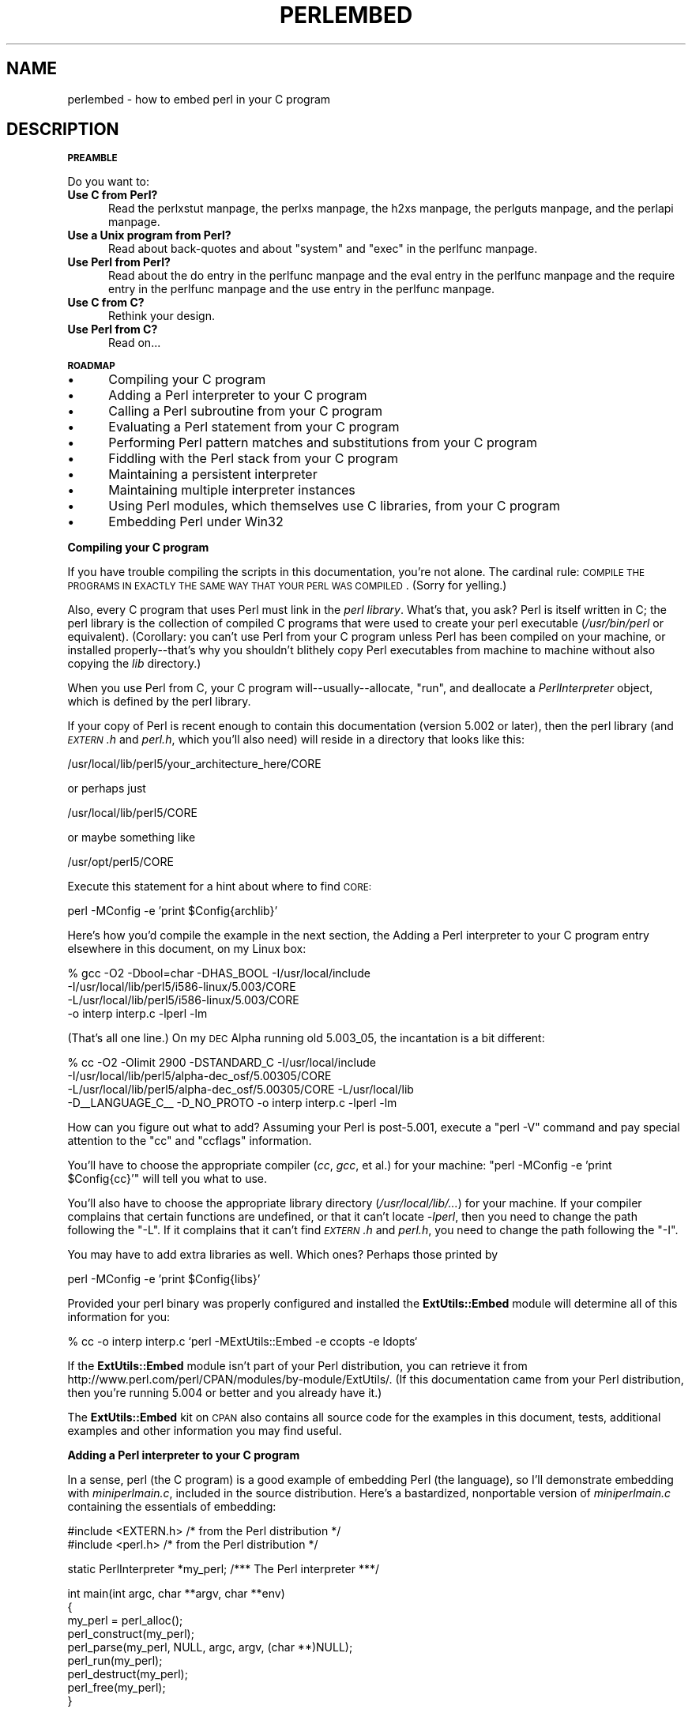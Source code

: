 .\" Automatically generated by Pod::Man version 1.15
.\" Fri Apr 20 12:59:34 2001
.\"
.\" Standard preamble:
.\" ======================================================================
.de Sh \" Subsection heading
.br
.if t .Sp
.ne 5
.PP
\fB\\$1\fR
.PP
..
.de Sp \" Vertical space (when we can't use .PP)
.if t .sp .5v
.if n .sp
..
.de Ip \" List item
.br
.ie \\n(.$>=3 .ne \\$3
.el .ne 3
.IP "\\$1" \\$2
..
.de Vb \" Begin verbatim text
.ft CW
.nf
.ne \\$1
..
.de Ve \" End verbatim text
.ft R

.fi
..
.\" Set up some character translations and predefined strings.  \*(-- will
.\" give an unbreakable dash, \*(PI will give pi, \*(L" will give a left
.\" double quote, and \*(R" will give a right double quote.  | will give a
.\" real vertical bar.  \*(C+ will give a nicer C++.  Capital omega is used
.\" to do unbreakable dashes and therefore won't be available.  \*(C` and
.\" \*(C' expand to `' in nroff, nothing in troff, for use with C<>
.tr \(*W-|\(bv\*(Tr
.ds C+ C\v'-.1v'\h'-1p'\s-2+\h'-1p'+\s0\v'.1v'\h'-1p'
.ie n \{\
.    ds -- \(*W-
.    ds PI pi
.    if (\n(.H=4u)&(1m=24u) .ds -- \(*W\h'-12u'\(*W\h'-12u'-\" diablo 10 pitch
.    if (\n(.H=4u)&(1m=20u) .ds -- \(*W\h'-12u'\(*W\h'-8u'-\"  diablo 12 pitch
.    ds L" ""
.    ds R" ""
.    ds C` ""
.    ds C' ""
'br\}
.el\{\
.    ds -- \|\(em\|
.    ds PI \(*p
.    ds L" ``
.    ds R" ''
'br\}
.\"
.\" If the F register is turned on, we'll generate index entries on stderr
.\" for titles (.TH), headers (.SH), subsections (.Sh), items (.Ip), and
.\" index entries marked with X<> in POD.  Of course, you'll have to process
.\" the output yourself in some meaningful fashion.
.if \nF \{\
.    de IX
.    tm Index:\\$1\t\\n%\t"\\$2"
..
.    nr % 0
.    rr F
.\}
.\"
.\" For nroff, turn off justification.  Always turn off hyphenation; it
.\" makes way too many mistakes in technical documents.
.hy 0
.if n .na
.\"
.\" Accent mark definitions (@(#)ms.acc 1.5 88/02/08 SMI; from UCB 4.2).
.\" Fear.  Run.  Save yourself.  No user-serviceable parts.
.bd B 3
.    \" fudge factors for nroff and troff
.if n \{\
.    ds #H 0
.    ds #V .8m
.    ds #F .3m
.    ds #[ \f1
.    ds #] \fP
.\}
.if t \{\
.    ds #H ((1u-(\\\\n(.fu%2u))*.13m)
.    ds #V .6m
.    ds #F 0
.    ds #[ \&
.    ds #] \&
.\}
.    \" simple accents for nroff and troff
.if n \{\
.    ds ' \&
.    ds ` \&
.    ds ^ \&
.    ds , \&
.    ds ~ ~
.    ds /
.\}
.if t \{\
.    ds ' \\k:\h'-(\\n(.wu*8/10-\*(#H)'\'\h"|\\n:u"
.    ds ` \\k:\h'-(\\n(.wu*8/10-\*(#H)'\`\h'|\\n:u'
.    ds ^ \\k:\h'-(\\n(.wu*10/11-\*(#H)'^\h'|\\n:u'
.    ds , \\k:\h'-(\\n(.wu*8/10)',\h'|\\n:u'
.    ds ~ \\k:\h'-(\\n(.wu-\*(#H-.1m)'~\h'|\\n:u'
.    ds / \\k:\h'-(\\n(.wu*8/10-\*(#H)'\z\(sl\h'|\\n:u'
.\}
.    \" troff and (daisy-wheel) nroff accents
.ds : \\k:\h'-(\\n(.wu*8/10-\*(#H+.1m+\*(#F)'\v'-\*(#V'\z.\h'.2m+\*(#F'.\h'|\\n:u'\v'\*(#V'
.ds 8 \h'\*(#H'\(*b\h'-\*(#H'
.ds o \\k:\h'-(\\n(.wu+\w'\(de'u-\*(#H)/2u'\v'-.3n'\*(#[\z\(de\v'.3n'\h'|\\n:u'\*(#]
.ds d- \h'\*(#H'\(pd\h'-\w'~'u'\v'-.25m'\f2\(hy\fP\v'.25m'\h'-\*(#H'
.ds D- D\\k:\h'-\w'D'u'\v'-.11m'\z\(hy\v'.11m'\h'|\\n:u'
.ds th \*(#[\v'.3m'\s+1I\s-1\v'-.3m'\h'-(\w'I'u*2/3)'\s-1o\s+1\*(#]
.ds Th \*(#[\s+2I\s-2\h'-\w'I'u*3/5'\v'-.3m'o\v'.3m'\*(#]
.ds ae a\h'-(\w'a'u*4/10)'e
.ds Ae A\h'-(\w'A'u*4/10)'E
.    \" corrections for vroff
.if v .ds ~ \\k:\h'-(\\n(.wu*9/10-\*(#H)'\s-2\u~\d\s+2\h'|\\n:u'
.if v .ds ^ \\k:\h'-(\\n(.wu*10/11-\*(#H)'\v'-.4m'^\v'.4m'\h'|\\n:u'
.    \" for low resolution devices (crt and lpr)
.if \n(.H>23 .if \n(.V>19 \
\{\
.    ds : e
.    ds 8 ss
.    ds o a
.    ds d- d\h'-1'\(ga
.    ds D- D\h'-1'\(hy
.    ds th \o'bp'
.    ds Th \o'LP'
.    ds ae ae
.    ds Ae AE
.\}
.rm #[ #] #H #V #F C
.\" ======================================================================
.\"
.IX Title "PERLEMBED 1"
.TH PERLEMBED 1 "perl v5.6.1" "2001-04-08" "Perl Programmers Reference Guide"
.UC
.SH "NAME"
perlembed \- how to embed perl in your C program
.SH "DESCRIPTION"
.IX Header "DESCRIPTION"
.Sh "\s-1PREAMBLE\s0"
.IX Subsection "PREAMBLE"
Do you want to:
.Ip "\fBUse C from Perl?\fR" 5
.IX Item "Use C from Perl?"
Read the perlxstut manpage, the perlxs manpage, the h2xs manpage, the perlguts manpage, and the perlapi manpage.
.Ip "\fBUse a Unix program from Perl?\fR" 5
.IX Item "Use a Unix program from Perl?"
Read about back-quotes and about \f(CW\*(C`system\*(C'\fR and \f(CW\*(C`exec\*(C'\fR in the perlfunc manpage.
.Ip "\fBUse Perl from Perl?\fR" 5
.IX Item "Use Perl from Perl?"
Read about the do entry in the perlfunc manpage and the eval entry in the perlfunc manpage and the require entry in the perlfunc manpage 
and the use entry in the perlfunc manpage.
.Ip "\fBUse C from C?\fR" 5
.IX Item "Use C from C?"
Rethink your design.
.Ip "\fBUse Perl from C?\fR" 5
.IX Item "Use Perl from C?"
Read on...
.Sh "\s-1ROADMAP\s0"
.IX Subsection "ROADMAP"
.Ip "\(bu" 5
Compiling your C program
.Ip "\(bu" 5
Adding a Perl interpreter to your C program
.Ip "\(bu" 5
Calling a Perl subroutine from your C program
.Ip "\(bu" 5
Evaluating a Perl statement from your C program
.Ip "\(bu" 5
Performing Perl pattern matches and substitutions from your C program
.Ip "\(bu" 5
Fiddling with the Perl stack from your C program
.Ip "\(bu" 5
Maintaining a persistent interpreter
.Ip "\(bu" 5
Maintaining multiple interpreter instances
.Ip "\(bu" 5
Using Perl modules, which themselves use C libraries, from your C program
.Ip "\(bu" 5
Embedding Perl under Win32
.Sh "Compiling your C program"
.IX Subsection "Compiling your C program"
If you have trouble compiling the scripts in this documentation,
you're not alone.  The cardinal rule: \s-1COMPILE\s0 \s-1THE\s0 \s-1PROGRAMS\s0 \s-1IN\s0 \s-1EXACTLY\s0
\&\s-1THE\s0 \s-1SAME\s0 \s-1WAY\s0 \s-1THAT\s0 \s-1YOUR\s0 \s-1PERL\s0 \s-1WAS\s0 \s-1COMPILED\s0.  (Sorry for yelling.)
.PP
Also, every C program that uses Perl must link in the \fIperl library\fR.
What's that, you ask?  Perl is itself written in C; the perl library
is the collection of compiled C programs that were used to create your
perl executable (\fI/usr/bin/perl\fR or equivalent).  (Corollary: you
can't use Perl from your C program unless Perl has been compiled on
your machine, or installed properly\*(--that's why you shouldn't blithely
copy Perl executables from machine to machine without also copying the
\&\fIlib\fR directory.)
.PP
When you use Perl from C, your C program will\*(--usually\*(--allocate,
\&\*(L"run\*(R", and deallocate a \fIPerlInterpreter\fR object, which is defined by
the perl library.
.PP
If your copy of Perl is recent enough to contain this documentation
(version 5.002 or later), then the perl library (and \fI\s-1EXTERN\s0.h\fR and
\&\fIperl.h\fR, which you'll also need) will reside in a directory
that looks like this:
.PP
.Vb 1
\&    /usr/local/lib/perl5/your_architecture_here/CORE
.Ve
or perhaps just
.PP
.Vb 1
\&    /usr/local/lib/perl5/CORE
.Ve
or maybe something like
.PP
.Vb 1
\&    /usr/opt/perl5/CORE
.Ve
Execute this statement for a hint about where to find \s-1CORE:\s0
.PP
.Vb 1
\&    perl -MConfig -e 'print $Config{archlib}'
.Ve
Here's how you'd compile the example in the next section,
the Adding a Perl interpreter to your C program entry elsewhere in this document, on my Linux box:
.PP
.Vb 4
\&    % gcc -O2 -Dbool=char -DHAS_BOOL -I/usr/local/include
\&    -I/usr/local/lib/perl5/i586-linux/5.003/CORE
\&    -L/usr/local/lib/perl5/i586-linux/5.003/CORE
\&    -o interp interp.c -lperl -lm
.Ve
(That's all one line.)  On my \s-1DEC\s0 Alpha running old 5.003_05, the 
incantation is a bit different:
.PP
.Vb 4
\&    % cc -O2 -Olimit 2900 -DSTANDARD_C -I/usr/local/include
\&    -I/usr/local/lib/perl5/alpha-dec_osf/5.00305/CORE
\&    -L/usr/local/lib/perl5/alpha-dec_osf/5.00305/CORE -L/usr/local/lib
\&    -D__LANGUAGE_C__ -D_NO_PROTO -o interp interp.c -lperl -lm
.Ve
How can you figure out what to add?  Assuming your Perl is post-5.001,
execute a \f(CW\*(C`perl \-V\*(C'\fR command and pay special attention to the \*(L"cc\*(R" and
\&\*(L"ccflags\*(R" information.
.PP
You'll have to choose the appropriate compiler (\fIcc\fR, \fIgcc\fR, et al.) for
your machine: \f(CW\*(C`perl \-MConfig \-e 'print $Config{cc}'\*(C'\fR will tell you what
to use.
.PP
You'll also have to choose the appropriate library directory
(\fI/usr/local/lib/...\fR) for your machine.  If your compiler complains
that certain functions are undefined, or that it can't locate
\&\fI\-lperl\fR, then you need to change the path following the \f(CW\*(C`\-L\*(C'\fR.  If it
complains that it can't find \fI\s-1EXTERN\s0.h\fR and \fIperl.h\fR, you need to
change the path following the \f(CW\*(C`\-I\*(C'\fR.
.PP
You may have to add extra libraries as well.  Which ones?
Perhaps those printed by
.PP
.Vb 1
\&   perl -MConfig -e 'print $Config{libs}'
.Ve
Provided your perl binary was properly configured and installed the
\&\fBExtUtils::Embed\fR module will determine all of this information for
you:
.PP
.Vb 1
\&   % cc -o interp interp.c `perl -MExtUtils::Embed -e ccopts -e ldopts`
.Ve
If the \fBExtUtils::Embed\fR module isn't part of your Perl distribution,
you can retrieve it from
http://www.perl.com/perl/CPAN/modules/by-module/ExtUtils/.  (If
this documentation came from your Perl distribution, then you're
running 5.004 or better and you already have it.)
.PP
The \fBExtUtils::Embed\fR kit on \s-1CPAN\s0 also contains all source code for
the examples in this document, tests, additional examples and other
information you may find useful.
.Sh "Adding a Perl interpreter to your C program"
.IX Subsection "Adding a Perl interpreter to your C program"
In a sense, perl (the C program) is a good example of embedding Perl
(the language), so I'll demonstrate embedding with \fIminiperlmain.c\fR,
included in the source distribution.  Here's a bastardized, nonportable
version of \fIminiperlmain.c\fR containing the essentials of embedding:
.PP
.Vb 2
\&    #include <EXTERN.h>               /* from the Perl distribution     */
\&    #include <perl.h>                 /* from the Perl distribution     */
.Ve
.Vb 1
\&    static PerlInterpreter *my_perl;  /***    The Perl interpreter    ***/
.Ve
.Vb 9
\&    int main(int argc, char **argv, char **env)
\&    {
\&        my_perl = perl_alloc();
\&        perl_construct(my_perl);
\&        perl_parse(my_perl, NULL, argc, argv, (char **)NULL);
\&        perl_run(my_perl);
\&        perl_destruct(my_perl);
\&        perl_free(my_perl);
\&    }
.Ve
Notice that we don't use the \f(CW\*(C`env\*(C'\fR pointer.  Normally handed to
\&\f(CW\*(C`perl_parse\*(C'\fR as its final argument, \f(CW\*(C`env\*(C'\fR here is replaced by
\&\f(CW\*(C`NULL\*(C'\fR, which means that the current environment will be used.
.PP
Now compile this program (I'll call it \fIinterp.c\fR) into an executable:
.PP
.Vb 1
\&    % cc -o interp interp.c `perl -MExtUtils::Embed -e ccopts -e ldopts`
.Ve
After a successful compilation, you'll be able to use \fIinterp\fR just
like perl itself:
.PP
.Vb 6
\&    % interp
\&    print "Pretty Good Perl \en";
\&    print "10890 - 9801 is ", 10890 - 9801;
\&    <CTRL-D>
\&    Pretty Good Perl
\&    10890 - 9801 is 1089
.Ve
or
.PP
.Vb 2
\&    % interp -e 'printf("%x", 3735928559)'
\&    deadbeef
.Ve
You can also read and execute Perl statements from a file while in the
midst of your C program, by placing the filename in \fIargv[1]\fR before
calling \fIperl_run\fR.
.Sh "Calling a Perl subroutine from your C program"
.IX Subsection "Calling a Perl subroutine from your C program"
To call individual Perl subroutines, you can use any of the \fBcall_*\fR
functions documented in the perlcall manpage.
In this example we'll use \f(CW\*(C`call_argv\*(C'\fR.
.PP
That's shown below, in a program I'll call \fIshowtime.c\fR.
.PP
.Vb 2
\&    #include <EXTERN.h>
\&    #include <perl.h>
.Ve
.Vb 1
\&    static PerlInterpreter *my_perl;
.Ve
.Vb 5
\&    int main(int argc, char **argv, char **env)
\&    {
\&        char *args[] = { NULL };
\&        my_perl = perl_alloc();
\&        perl_construct(my_perl);
.Ve
.Vb 1
\&        perl_parse(my_perl, NULL, argc, argv, NULL);
.Ve
.Vb 1
\&        /*** skipping perl_run() ***/
.Ve
.Vb 1
\&        call_argv("showtime", G_DISCARD | G_NOARGS, args);
.Ve
.Vb 3
\&        perl_destruct(my_perl);
\&        perl_free(my_perl);
\&    }
.Ve
where \fIshowtime\fR is a Perl subroutine that takes no arguments (that's the
\&\fIG_NOARGS\fR) and for which I'll ignore the return value (that's the
\&\fIG_DISCARD\fR).  Those flags, and others, are discussed in the perlcall manpage.
.PP
I'll define the \fIshowtime\fR subroutine in a file called \fIshowtime.pl\fR:
.PP
.Vb 1
\&    print "I shan't be printed.";
.Ve
.Vb 3
\&    sub showtime {
\&        print time;
\&    }
.Ve
Simple enough.  Now compile and run:
.PP
.Vb 1
\&    % cc -o showtime showtime.c `perl -MExtUtils::Embed -e ccopts -e ldopts`
.Ve
.Vb 2
\&    % showtime showtime.pl
\&    818284590
.Ve
yielding the number of seconds that elapsed between January 1, 1970
(the beginning of the Unix epoch), and the moment I began writing this
sentence.
.PP
In this particular case we don't have to call \fIperl_run\fR, but in
general it's considered good practice to ensure proper initialization
of library code, including execution of all object \f(CW\*(C`DESTROY\*(C'\fR methods
and package \f(CW\*(C`END {}\*(C'\fR blocks.
.PP
If you want to pass arguments to the Perl subroutine, you can add
strings to the \f(CW\*(C`NULL\*(C'\fR\-terminated \f(CW\*(C`args\*(C'\fR list passed to
\&\fIcall_argv\fR.  For other data types, or to examine return values,
you'll need to manipulate the Perl stack.  That's demonstrated in
the Fiddling with the Perl stack from your C program entry elsewhere in this document.
.Sh "Evaluating a Perl statement from your C program"
.IX Subsection "Evaluating a Perl statement from your C program"
Perl provides two \s-1API\s0 functions to evaluate pieces of Perl code.
These are the eval_sv entry in the perlapi manpage and the eval_pv entry in the perlapi manpage.
.PP
Arguably, these are the only routines you'll ever need to execute
snippets of Perl code from within your C program.  Your code can be as
long as you wish; it can contain multiple statements; it can employ
the use entry in the perlfunc manpage, the require entry in the perlfunc manpage, and the do entry in the perlfunc manpage to
include external Perl files.
.PP
\&\fIeval_pv\fR lets us evaluate individual Perl strings, and then
extract variables for coercion into C types.  The following program,
\&\fIstring.c\fR, executes three Perl strings, extracting an \f(CW\*(C`int\*(C'\fR from
the first, a \f(CW\*(C`float\*(C'\fR from the second, and a \f(CW\*(C`char *\*(C'\fR from the third.
.PP
.Vb 2
\&   #include <EXTERN.h>
\&   #include <perl.h>
.Ve
.Vb 1
\&   static PerlInterpreter *my_perl;
.Ve
.Vb 4
\&   main (int argc, char **argv, char **env)
\&   {
\&       STRLEN n_a;
\&       char *embedding[] = { "", "-e", "0" };
.Ve
.Vb 2
\&       my_perl = perl_alloc();
\&       perl_construct( my_perl );
.Ve
.Vb 2
\&       perl_parse(my_perl, NULL, 3, embedding, NULL);
\&       perl_run(my_perl);
.Ve
.Vb 3
\&       /** Treat $a as an integer **/
\&       eval_pv("$a = 3; $a **= 2", TRUE);
\&       printf("a = %d\en", SvIV(get_sv("a", FALSE)));
.Ve
.Vb 3
\&       /** Treat $a as a float **/
\&       eval_pv("$a = 3.14; $a **= 2", TRUE);
\&       printf("a = %f\en", SvNV(get_sv("a", FALSE)));
.Ve
.Vb 3
\&       /** Treat $a as a string **/
\&       eval_pv("$a = 'rekcaH lreP rehtonA tsuJ'; $a = reverse($a);", TRUE);
\&       printf("a = %s\en", SvPV(get_sv("a", FALSE), n_a));
.Ve
.Vb 3
\&       perl_destruct(my_perl);
\&       perl_free(my_perl);
\&   }
.Ve
All of those strange functions with \fIsv\fR in their names help convert Perl scalars to C types.  They're described in the perlguts manpage and the perlapi manpage.
.PP
If you compile and run \fIstring.c\fR, you'll see the results of using
\&\fI\fISvIV()\fI\fR to create an \f(CW\*(C`int\*(C'\fR, \fI\fISvNV()\fI\fR to create a \f(CW\*(C`float\*(C'\fR, and
\&\fI\fISvPV()\fI\fR to create a string:
.PP
.Vb 3
\&   a = 9
\&   a = 9.859600
\&   a = Just Another Perl Hacker
.Ve
In the example above, we've created a global variable to temporarily
store the computed value of our eval'd expression.  It is also
possible and in most cases a better strategy to fetch the return value
from \fI\fIeval_pv()\fI\fR instead.  Example:
.PP
.Vb 5
\&   ...
\&   STRLEN n_a;
\&   SV *val = eval_pv("reverse 'rekcaH lreP rehtonA tsuJ'", TRUE);
\&   printf("%s\en", SvPV(val,n_a));
\&   ...
.Ve
This way, we avoid namespace pollution by not creating global
variables and we've simplified our code as well.
.Sh "Performing Perl pattern matches and substitutions from your C program"
.IX Subsection "Performing Perl pattern matches and substitutions from your C program"
The \fI\fIeval_sv()\fI\fR function lets us evaluate strings of Perl code, so we can
define some functions that use it to \*(L"specialize\*(R" in matches and
substitutions: \fI\fImatch()\fI\fR, \fI\fIsubstitute()\fI\fR, and \fI\fImatches()\fI\fR.
.PP
.Vb 1
\&   I32 match(SV *string, char *pattern);
.Ve
Given a string and a pattern (e.g., \f(CW\*(C`m/clasp/\*(C'\fR or \f(CW\*(C`/\eb\ew*\eb/\*(C'\fR, which
in your C program might appear as \*(L"/\e\eb\e\ew*\e\eb/\*(R"), \fImatch()\fR
returns 1 if the string matches the pattern and 0 otherwise.
.PP
.Vb 1
\&   int substitute(SV **string, char *pattern);
.Ve
Given a pointer to an \f(CW\*(C`SV\*(C'\fR and an \f(CW\*(C`=~\*(C'\fR operation (e.g.,
\&\f(CW\*(C`s/bob/robert/g\*(C'\fR or \f(CW\*(C`tr[A\-Z][a\-z]\*(C'\fR), \fIsubstitute()\fR modifies the string
within the \f(CW\*(C`AV\*(C'\fR at according to the operation, returning the number of substitutions
made.
.PP
.Vb 1
\&   int matches(SV *string, char *pattern, AV **matches);
.Ve
Given an \f(CW\*(C`SV\*(C'\fR, a pattern, and a pointer to an empty \f(CW\*(C`AV\*(C'\fR,
\&\fImatches()\fR evaluates \f(CW\*(C`$string =~ $pattern\*(C'\fR in a list context, and
fills in \fImatches\fR with the array elements, returning the number of matches found.
.PP
Here's a sample program, \fImatch.c\fR, that uses all three (long lines have
been wrapped here):
.PP
.Vb 2
\& #include <EXTERN.h>
\& #include <perl.h>
.Ve
.Vb 9
\& /** my_eval_sv(code, error_check)
\& ** kinda like eval_sv(), 
\& ** but we pop the return value off the stack 
\& **/
\& SV* my_eval_sv(SV *sv, I32 croak_on_error)
\& {
\&     dSP;
\&     SV* retval;
\&     STRLEN n_a;
.Ve
.Vb 2
\&     PUSHMARK(SP);
\&     eval_sv(sv, G_SCALAR);
.Ve
.Vb 3
\&     SPAGAIN;
\&     retval = POPs;
\&     PUTBACK;
.Ve
.Vb 2
\&     if (croak_on_error && SvTRUE(ERRSV))
\&        croak(SvPVx(ERRSV, n_a));
.Ve
.Vb 2
\&     return retval;
\& }
.Ve
.Vb 6
\& /** match(string, pattern)
\& **
\& ** Used for matches in a scalar context.
\& **
\& ** Returns 1 if the match was successful; 0 otherwise.
\& **/
.Ve
.Vb 4
\& I32 match(SV *string, char *pattern)
\& {
\&     SV *command = NEWSV(1099, 0), *retval;
\&     STRLEN n_a;
.Ve
.Vb 2
\&     sv_setpvf(command, "my $string = '%s'; $string =~ %s",
\&              SvPV(string,n_a), pattern);
.Ve
.Vb 2
\&     retval = my_eval_sv(command, TRUE);
\&     SvREFCNT_dec(command);
.Ve
.Vb 2
\&     return SvIV(retval);
\& }
.Ve
.Vb 7
\& /** substitute(string, pattern)
\& **
\& ** Used for =~ operations that modify their left-hand side (s/// and tr///)
\& **
\& ** Returns the number of successful matches, and
\& ** modifies the input string if there were any.
\& **/
.Ve
.Vb 4
\& I32 substitute(SV **string, char *pattern)
\& {
\&     SV *command = NEWSV(1099, 0), *retval;
\&     STRLEN n_a;
.Ve
.Vb 2
\&     sv_setpvf(command, "$string = '%s'; ($string =~ %s)",
\&              SvPV(*string,n_a), pattern);
.Ve
.Vb 2
\&     retval = my_eval_sv(command, TRUE);
\&     SvREFCNT_dec(command);
.Ve
.Vb 3
\&     *string = get_sv("string", FALSE);
\&     return SvIV(retval);
\& }
.Ve
.Vb 7
\& /** matches(string, pattern, matches)
\& **
\& ** Used for matches in a list context.
\& **
\& ** Returns the number of matches,
\& ** and fills in **matches with the matching substrings
\& **/
.Ve
.Vb 5
\& I32 matches(SV *string, char *pattern, AV **match_list)
\& {
\&     SV *command = NEWSV(1099, 0);
\&     I32 num_matches;
\&     STRLEN n_a;
.Ve
.Vb 2
\&     sv_setpvf(command, "my $string = '%s'; @array = ($string =~ %s)",
\&              SvPV(string,n_a), pattern);
.Ve
.Vb 2
\&     my_eval_sv(command, TRUE);
\&     SvREFCNT_dec(command);
.Ve
.Vb 2
\&     *match_list = get_av("array", FALSE);
\&     num_matches = av_len(*match_list) + 1; /** assume $[ is 0 **/
.Ve
.Vb 2
\&     return num_matches;
\& }
.Ve
.Vb 8
\& main (int argc, char **argv, char **env)
\& {
\&     PerlInterpreter *my_perl = perl_alloc();
\&     char *embedding[] = { "", "-e", "0" };
\&     AV *match_list;
\&     I32 num_matches, i;
\&     SV *text = NEWSV(1099,0);
\&     STRLEN n_a;
.Ve
.Vb 2
\&     perl_construct(my_perl);
\&     perl_parse(my_perl, NULL, 3, embedding, NULL);
.Ve
.Vb 1
\&     sv_setpv(text, "When he is at a convenience store and the bill comes to some amount like 76 cents, Maynard is aware that there is something he *should* do, something that will enable him to get back a quarter, but he has no idea *what*.  He fumbles through his red squeezey changepurse and gives the boy three extra pennies with his dollar, hoping that he might luck into the correct amount.  The boy gives him back two of his own pennies and then the big shiny quarter that is his prize. -RICHH");
.Ve
.Vb 4
\&     if (match(text, "m/quarter/")) /** Does text contain 'quarter'? **/
\&        printf("match: Text contains the word 'quarter'.\en\en");
\&     else
\&        printf("match: Text doesn't contain the word 'quarter'.\en\en");
.Ve
.Vb 4
\&     if (match(text, "m/eighth/")) /** Does text contain 'eighth'? **/
\&        printf("match: Text contains the word 'eighth'.\en\en");
\&     else
\&        printf("match: Text doesn't contain the word 'eighth'.\en\en");
.Ve
.Vb 3
\&     /** Match all occurrences of /wi../ **/
\&     num_matches = matches(text, "m/(wi..)/g", &match_list);
\&     printf("matches: m/(wi..)/g found %d matches...\en", num_matches);
.Ve
.Vb 3
\&     for (i = 0; i < num_matches; i++)
\&        printf("match: %s\en", SvPV(*av_fetch(match_list, i, FALSE),n_a));
\&     printf("\en");
.Ve
.Vb 7
\&     /** Remove all vowels from text **/
\&     num_matches = substitute(&text, "s/[aeiou]//gi");
\&     if (num_matches) {
\&        printf("substitute: s/[aeiou]//gi...%d substitutions made.\en",
\&               num_matches);
\&        printf("Now text is: %s\en\en", SvPV(text,n_a));
\&     }
.Ve
.Vb 4
\&     /** Attempt a substitution **/
\&     if (!substitute(&text, "s/Perl/C/")) {
\&        printf("substitute: s/Perl/C...No substitution made.\en\en");
\&     }
.Ve
.Vb 5
\&     SvREFCNT_dec(text);
\&     PL_perl_destruct_level = 1;
\&     perl_destruct(my_perl);
\&     perl_free(my_perl);
\& }
.Ve
which produces the output (again, long lines have been wrapped here)
.PP
.Vb 1
\&   match: Text contains the word 'quarter'.
.Ve
.Vb 1
\&   match: Text doesn't contain the word 'eighth'.
.Ve
.Vb 3
\&   matches: m/(wi..)/g found 2 matches...
\&   match: will
\&   match: with
.Ve
.Vb 6
\&   substitute: s/[aeiou]//gi...139 substitutions made.
\&   Now text is: Whn h s t  cnvnnc str nd th bll cms t sm mnt lk 76 cnts,
\&   Mynrd s wr tht thr s smthng h *shld* d, smthng tht wll nbl hm t gt bck
\&   qrtr, bt h hs n d *wht*.  H fmbls thrgh hs rd sqzy chngprs nd gvs th by
\&   thr xtr pnns wth hs dllr, hpng tht h mght lck nt th crrct mnt.  Th by gvs
\&   hm bck tw f hs wn pnns nd thn th bg shny qrtr tht s hs prz. -RCHH
.Ve
.Vb 1
\&   substitute: s/Perl/C...No substitution made.
.Ve
.Sh "Fiddling with the Perl stack from your C program"
.IX Subsection "Fiddling with the Perl stack from your C program"
When trying to explain stacks, most computer science textbooks mumble
something about spring-loaded columns of cafeteria plates: the last
thing you pushed on the stack is the first thing you pop off.  That'll
do for our purposes: your C program will push some arguments onto \*(L"the Perl
stack\*(R", shut its eyes while some magic happens, and then pop the
results\*(--the return value of your Perl subroutine\*(--off the stack.
.PP
First you'll need to know how to convert between C types and Perl
types, with \fInewSViv()\fR and \fIsv_setnv()\fR and \fInewAV()\fR and all their
friends.  They're described in the perlguts manpage and the perlapi manpage.
.PP
Then you'll need to know how to manipulate the Perl stack.  That's
described in the perlcall manpage.
.PP
Once you've understood those, embedding Perl in C is easy.
.PP
Because C has no builtin function for integer exponentiation, let's
make Perl's ** operator available to it (this is less useful than it
sounds, because Perl implements ** with C's \fI\fIpow()\fI\fR function).  First
I'll create a stub exponentiation function in \fIpower.pl\fR:
.PP
.Vb 4
\&    sub expo {
\&        my ($a, $b) = @_;
\&        return $a ** $b;
\&    }
.Ve
Now I'll create a C program, \fIpower.c\fR, with a function
\&\fI\fIPerlPower()\fI\fR that contains all the perlguts necessary to push the
two arguments into \fI\fIexpo()\fI\fR and to pop the return value out.  Take a
deep breath...
.PP
.Vb 2
\&    #include <EXTERN.h>
\&    #include <perl.h>
.Ve
.Vb 1
\&    static PerlInterpreter *my_perl;
.Ve
.Vb 18
\&    static void
\&    PerlPower(int a, int b)
\&    {
\&      dSP;                            /* initialize stack pointer      */
\&      ENTER;                          /* everything created after here */
\&      SAVETMPS;                       /* ...is a temporary variable.   */
\&      PUSHMARK(SP);                   /* remember the stack pointer    */
\&      XPUSHs(sv_2mortal(newSViv(a))); /* push the base onto the stack  */
\&      XPUSHs(sv_2mortal(newSViv(b))); /* push the exponent onto stack  */
\&      PUTBACK;                      /* make local stack pointer global */
\&      call_pv("expo", G_SCALAR);      /* call the function             */
\&      SPAGAIN;                        /* refresh stack pointer         */
\&                                    /* pop the return value from stack */
\&      printf ("%d to the %dth power is %d.\en", a, b, POPi);
\&      PUTBACK;
\&      FREETMPS;                       /* free that return value        */
\&      LEAVE;                       /* ...and the XPUSHed "mortal" args.*/
\&    }
.Ve
.Vb 3
\&    int main (int argc, char **argv, char **env)
\&    {
\&      char *my_argv[] = { "", "power.pl" };
.Ve
.Vb 2
\&      my_perl = perl_alloc();
\&      perl_construct( my_perl );
.Ve
.Vb 2
\&      perl_parse(my_perl, NULL, 2, my_argv, (char **)NULL);
\&      perl_run(my_perl);
.Ve
.Vb 1
\&      PerlPower(3, 4);                      /*** Compute 3 ** 4 ***/
.Ve
.Vb 3
\&      perl_destruct(my_perl);
\&      perl_free(my_perl);
\&    }
.Ve
Compile and run:
.PP
.Vb 1
\&    % cc -o power power.c `perl -MExtUtils::Embed -e ccopts -e ldopts`
.Ve
.Vb 2
\&    % power
\&    3 to the 4th power is 81.
.Ve
.Sh "Maintaining a persistent interpreter"
.IX Subsection "Maintaining a persistent interpreter"
When developing interactive and/or potentially long-running
applications, it's a good idea to maintain a persistent interpreter
rather than allocating and constructing a new interpreter multiple
times.  The major reason is speed: since Perl will only be loaded into
memory once.
.PP
However, you have to be more cautious with namespace and variable
scoping when using a persistent interpreter.  In previous examples
we've been using global variables in the default package \f(CW\*(C`main\*(C'\fR.  We
knew exactly what code would be run, and assumed we could avoid
variable collisions and outrageous symbol table growth.
.PP
Let's say your application is a server that will occasionally run Perl
code from some arbitrary file.  Your server has no way of knowing what
code it's going to run.  Very dangerous.
.PP
If the file is pulled in by \f(CW\*(C`perl_parse()\*(C'\fR, compiled into a newly
constructed interpreter, and subsequently cleaned out with
\&\f(CW\*(C`perl_destruct()\*(C'\fR afterwards, you're shielded from most namespace
troubles.
.PP
One way to avoid namespace collisions in this scenario is to translate
the filename into a guaranteed-unique package name, and then compile
the code into that package using the eval entry in the perlfunc manpage.  In the example
below, each file will only be compiled once.  Or, the application
might choose to clean out the symbol table associated with the file
after it's no longer needed.  Using the call_argv entry in the perlapi manpage, We'll
call the subroutine \f(CW\*(C`Embed::Persistent::eval_file\*(C'\fR which lives in the
file \f(CW\*(C`persistent.pl\*(C'\fR and pass the filename and boolean cleanup/cache
flag as arguments.
.PP
Note that the process will continue to grow for each file that it
uses.  In addition, there might be \f(CW\*(C`AUTOLOAD\*(C'\fRed subroutines and other
conditions that cause Perl's symbol table to grow.  You might want to
add some logic that keeps track of the process size, or restarts
itself after a certain number of requests, to ensure that memory
consumption is minimized.  You'll also want to scope your variables
with the my entry in the perlfunc manpage whenever possible.
.PP
.Vb 2
\& package Embed::Persistent;
\& #persistent.pl
.Ve
.Vb 3
\& use strict;
\& our %Cache;
\& use Symbol qw(delete_package);
.Ve
.Vb 5
\& sub valid_package_name {
\&     my($string) = @_;
\&     $string =~ s/([^A-Za-z0-9\e/])/sprintf("_%2x",unpack("C",$1))/eg;
\&     # second pass only for words starting with a digit
\&     $string =~ s|/(\ed)|sprintf("/_%2x",unpack("C",$1))|eg;
.Ve
.Vb 4
\&     # Dress it up as a real package name
\&     $string =~ s|/|::|g;
\&     return "Embed" . $string;
\& }
.Ve
.Vb 18
\& sub eval_file {
\&     my($filename, $delete) = @_;
\&     my $package = valid_package_name($filename);
\&     my $mtime = -M $filename;
\&     if(defined $Cache{$package}{mtime}
\&        &&
\&        $Cache{$package}{mtime} <= $mtime)
\&     {
\&        # we have compiled this subroutine already,
\&        # it has not been updated on disk, nothing left to do
\&        print STDERR "already compiled $package->handler\en";
\&     }
\&     else {
\&        local *FH;
\&        open FH, $filename or die "open '$filename' $!";
\&        local($/) = undef;
\&        my $sub = <FH>;
\&        close FH;
.Ve
.Vb 8
\&        #wrap the code into a subroutine inside our unique package
\&        my $eval = qq{package $package; sub handler { $sub; }};
\&        {
\&            # hide our variables within this block
\&            my($filename,$mtime,$package,$sub);
\&            eval $eval;
\&        }
\&        die $@ if $@;
.Ve
.Vb 3
\&        #cache it unless we're cleaning out each time
\&        $Cache{$package}{mtime} = $mtime unless $delete;
\&     }
.Ve
.Vb 2
\&     eval {$package->handler;};
\&     die $@ if $@;
.Ve
.Vb 1
\&     delete_package($package) if $delete;
.Ve
.Vb 3
\&     #take a look if you want
\&     #print Devel::Symdump->rnew($package)->as_string, $/;
\& }
.Ve
.Vb 1
\& 1;
.Ve
.Vb 1
\& __END__
.Ve
.Vb 3
\& /* persistent.c */
\& #include <EXTERN.h>
\& #include <perl.h>
.Ve
.Vb 4
\& /* 1 = clean out filename's symbol table after each request, 0 = don't */
\& #ifndef DO_CLEAN
\& #define DO_CLEAN 0
\& #endif
.Ve
.Vb 1
\& static PerlInterpreter *perl = NULL;
.Ve
.Vb 8
\& int
\& main(int argc, char **argv, char **env)
\& {
\&     char *embedding[] = { "", "persistent.pl" };
\&     char *args[] = { "", DO_CLEAN, NULL };
\&     char filename [1024];
\&     int exitstatus = 0;
\&     STRLEN n_a;
.Ve
.Vb 5
\&     if((perl = perl_alloc()) == NULL) {
\&        fprintf(stderr, "no memory!");
\&        exit(1);
\&     }
\&     perl_construct(perl);
.Ve
.Vb 1
\&     exitstatus = perl_parse(perl, NULL, 2, embedding, NULL);
.Ve
.Vb 2
\&     if(!exitstatus) {
\&        exitstatus = perl_run(perl);
.Ve
.Vb 1
\&        while(printf("Enter file name: ") && gets(filename)) {
.Ve
.Vb 4
\&            /* call the subroutine, passing it the filename as an argument */
\&            args[0] = filename;
\&            call_argv("Embed::Persistent::eval_file",
\&                           G_DISCARD | G_EVAL, args);
.Ve
.Vb 5
\&            /* check $@ */
\&            if(SvTRUE(ERRSV))
\&                fprintf(stderr, "eval error: %s\en", SvPV(ERRSV,n_a));
\&        }
\&     }
.Ve
.Vb 5
\&     PL_perl_destruct_level = 0;
\&     perl_destruct(perl);
\&     perl_free(perl);
\&     exit(exitstatus);
\& }
.Ve
Now compile:
.PP
.Vb 1
\& % cc -o persistent persistent.c `perl -MExtUtils::Embed -e ccopts -e ldopts`
.Ve
Here's a example script file:
.PP
.Vb 3
\& #test.pl
\& my $string = "hello";
\& foo($string);
.Ve
.Vb 3
\& sub foo {
\&     print "foo says: @_\en";
\& }
.Ve
Now run:
.PP
.Vb 7
\& % persistent
\& Enter file name: test.pl
\& foo says: hello
\& Enter file name: test.pl
\& already compiled Embed::test_2epl->handler
\& foo says: hello
\& Enter file name: ^C
.Ve
.Sh "Maintaining multiple interpreter instances"
.IX Subsection "Maintaining multiple interpreter instances"
Some rare applications will need to create more than one interpreter
during a session.  Such an application might sporadically decide to
release any resources associated with the interpreter.
.PP
The program must take care to ensure that this takes place \fIbefore\fR
the next interpreter is constructed.  By default, when perl is not
built with any special options, the global variable
\&\f(CW\*(C`PL_perl_destruct_level\*(C'\fR is set to \f(CW\*(C`0\*(C'\fR, since extra cleaning isn't
usually needed when a program only ever creates a single interpreter
in its entire lifetime.
.PP
Setting \f(CW\*(C`PL_perl_destruct_level\*(C'\fR to \f(CW\*(C`1\*(C'\fR makes everything squeaky clean:
.PP
.Vb 1
\& PL_perl_destruct_level = 1;
.Ve
.Vb 11
\& while(1) {
\&     ...
\&     /* reset global variables here with PL_perl_destruct_level = 1 */
\&     perl_construct(my_perl);
\&     ...
\&     /* clean and reset _everything_ during perl_destruct */
\&     perl_destruct(my_perl);
\&     perl_free(my_perl);
\&     ...
\&     /* let's go do it again! */
\& }
.Ve
When \fI\fIperl_destruct()\fI\fR is called, the interpreter's syntax parse tree
and symbol tables are cleaned up, and global variables are reset.
.PP
Now suppose we have more than one interpreter instance running at the
same time.  This is feasible, but only if you used the Configure option
\&\f(CW\*(C`\-Dusemultiplicity\*(C'\fR or the options \f(CW\*(C`\-Dusethreads \-Duseithreads\*(C'\fR when
building Perl.  By default, enabling one of these Configure options
sets the per-interpreter global variable \f(CW\*(C`PL_perl_destruct_level\*(C'\fR to
\&\f(CW\*(C`1\*(C'\fR, so that thorough cleaning is automatic.
.PP
Using \f(CW\*(C`\-Dusethreads \-Duseithreads\*(C'\fR rather than \f(CW\*(C`\-Dusemultiplicity\*(C'\fR
is more appropriate if you intend to run multiple interpreters
concurrently in different threads, because it enables support for
linking in the thread libraries of your system with the interpreter.
.PP
Let's give it a try:
.PP
.Vb 2
\& #include <EXTERN.h>
\& #include <perl.h>
.Ve
.Vb 2
\& /* we're going to embed two interpreters */
\& /* we're going to embed two interpreters */
.Ve
.Vb 1
\& #define SAY_HELLO "-e", "print qq(Hi, I'm $^X\en)"
.Ve
.Vb 7
\& int main(int argc, char **argv, char **env)
\& {
\&     PerlInterpreter
\&         *one_perl = perl_alloc(),
\&         *two_perl = perl_alloc();
\&     char *one_args[] = { "one_perl", SAY_HELLO };
\&     char *two_args[] = { "two_perl", SAY_HELLO };
.Ve
.Vb 4
\&     PERL_SET_CONTEXT(one_perl);
\&     perl_construct(one_perl);
\&     PERL_SET_CONTEXT(two_perl);
\&     perl_construct(two_perl);
.Ve
.Vb 4
\&     PERL_SET_CONTEXT(one_perl);
\&     perl_parse(one_perl, NULL, 3, one_args, (char **)NULL);
\&     PERL_SET_CONTEXT(two_perl);
\&     perl_parse(two_perl, NULL, 3, two_args, (char **)NULL);
.Ve
.Vb 4
\&     PERL_SET_CONTEXT(one_perl);
\&     perl_run(one_perl);
\&     PERL_SET_CONTEXT(two_perl);
\&     perl_run(two_perl);
.Ve
.Vb 4
\&     PERL_SET_CONTEXT(one_perl);
\&     perl_destruct(one_perl);
\&     PERL_SET_CONTEXT(two_perl);
\&     perl_destruct(two_perl);
.Ve
.Vb 5
\&     PERL_SET_CONTEXT(one_perl);
\&     perl_free(one_perl);
\&     PERL_SET_CONTEXT(two_perl);
\&     perl_free(two_perl);
\& }
.Ve
Note the calls to \fIPERL_SET_CONTEXT()\fR.  These are necessary to initialize
the global state that tracks which interpreter is the \*(L"current\*(R" one on
the particular process or thread that may be running it.  It should
always be used if you have more than one interpreter and are making
perl \s-1API\s0 calls on both interpreters in an interleaved fashion.
.PP
PERL_SET_CONTEXT(interp) should also be called whenever \f(CW\*(C`interp\*(C'\fR is
used by a thread that did not create it (using either \fIperl_alloc()\fR, or
the more esoteric \fIperl_clone()\fR).
.PP
Compile as usual:
.PP
.Vb 1
\& % cc -o multiplicity multiplicity.c `perl -MExtUtils::Embed -e ccopts -e ldopts`
.Ve
Run it, Run it:
.PP
.Vb 3
\& % multiplicity
\& Hi, I'm one_perl
\& Hi, I'm two_perl
.Ve
.Sh "Using Perl modules, which themselves use C libraries, from your C program"
.IX Subsection "Using Perl modules, which themselves use C libraries, from your C program"
If you've played with the examples above and tried to embed a script
that \fI\fIuse()\fI\fRs a Perl module (such as \fISocket\fR) which itself uses a C or \*(C+ library,
this probably happened:
.PP
.Vb 3
\& Can't load module Socket, dynamic loading not available in this perl.
\&  (You may need to build a new perl executable which either supports
\&  dynamic loading or has the Socket module statically linked into it.)
.Ve
What's wrong?
.PP
Your interpreter doesn't know how to communicate with these extensions
on its own.  A little glue will help.  Up until now you've been
calling \fI\fIperl_parse()\fI\fR, handing it \s-1NULL\s0 for the second argument:
.PP
.Vb 1
\& perl_parse(my_perl, NULL, argc, my_argv, NULL);
.Ve
That's where the glue code can be inserted to create the initial contact between
Perl and linked C/\*(C+ routines.  Let's take a look some pieces of \fIperlmain.c\fR
to see how Perl does this:
.PP
.Vb 1
\& static void xs_init (pTHX);
.Ve
.Vb 2
\& EXTERN_C void boot_DynaLoader (pTHX_ CV* cv);
\& EXTERN_C void boot_Socket (pTHX_ CV* cv);
.Ve
.Vb 8
\& EXTERN_C void
\& xs_init(pTHX)
\& {
\&        char *file = __FILE__;
\&        /* DynaLoader is a special case */
\&        newXS("DynaLoader::boot_DynaLoader", boot_DynaLoader, file);
\&        newXS("Socket::bootstrap", boot_Socket, file);
\& }
.Ve
Simply put: for each extension linked with your Perl executable
(determined during its initial configuration on your
computer or when adding a new extension),
a Perl subroutine is created to incorporate the extension's
routines.  Normally, that subroutine is named
\&\fI\fIModule::bootstrap()\fI\fR and is invoked when you say \fIuse Module\fR.  In
turn, this hooks into an \s-1XSUB\s0, \fIboot_Module\fR, which creates a Perl
counterpart for each of the extension's XSUBs.  Don't worry about this
part; leave that to the \fIxsubpp\fR and extension authors.  If your
extension is dynamically loaded, DynaLoader creates \fI\fIModule::bootstrap()\fI\fR
for you on the fly.  In fact, if you have a working DynaLoader then there
is rarely any need to link in any other extensions statically.
.PP
Once you have this code, slap it into the second argument of \fI\fIperl_parse()\fI\fR:
.PP
.Vb 1
\& perl_parse(my_perl, xs_init, argc, my_argv, NULL);
.Ve
Then compile:
.PP
.Vb 1
\& % cc -o interp interp.c `perl -MExtUtils::Embed -e ccopts -e ldopts`
.Ve
.Vb 3
\& % interp
\&   use Socket;
\&   use SomeDynamicallyLoadedModule;
.Ve
.Vb 1
\&   print "Now I can use extensions!\en"'
.Ve
\&\fBExtUtils::Embed\fR can also automate writing the \fIxs_init\fR glue code.
.PP
.Vb 4
\& % perl -MExtUtils::Embed -e xsinit -- -o perlxsi.c
\& % cc -c perlxsi.c `perl -MExtUtils::Embed -e ccopts`
\& % cc -c interp.c  `perl -MExtUtils::Embed -e ccopts`
\& % cc -o interp perlxsi.o interp.o `perl -MExtUtils::Embed -e ldopts`
.Ve
Consult the perlxs manpage, the perlguts manpage, and the perlapi manpage for more details.
.SH "Embedding Perl under Win32"
.IX Header "Embedding Perl under Win32"
In general, all of the source code shown here should work unmodified under
Windows.
.PP
However, there are some caveats about the command-line examples shown.
For starters, backticks won't work under the Win32 native command shell.
The ExtUtils::Embed kit on \s-1CPAN\s0 ships with a script called
\&\fBgenmake\fR, which generates a simple makefile to build a program from
a single C source file.  It can be used like this:
.PP
.Vb 3
\& C:\eExtUtils-Embed\eeg> perl genmake interp.c
\& C:\eExtUtils-Embed\eeg> nmake
\& C:\eExtUtils-Embed\eeg> interp -e "print qq{I'm embedded in Win32!\en}"
.Ve
You may wish to use a more robust environment such as the Microsoft
Developer Studio.  In this case, run this to generate perlxsi.c:
.PP
.Vb 1
\& perl -MExtUtils::Embed -e xsinit
.Ve
Create a new project and Insert \-> Files into Project: perlxsi.c,
perl.lib, and your own source files, e.g. interp.c.  Typically you'll
find perl.lib in \fBC:\eperl\elib\eCORE\fR, if not, you should see the
\&\fB\s-1CORE\s0\fR directory relative to \f(CW\*(C`perl \-V:archlib\*(C'\fR.  The studio will
also need this path so it knows where to find Perl include files.
This path can be added via the Tools \-> Options \-> Directories menu.
Finally, select Build \-> Build interp.exe and you're ready to go.
.SH "MORAL"
.IX Header "MORAL"
You can sometimes \fIwrite faster code\fR in C, but
you can always \fIwrite code faster\fR in Perl.  Because you can use
each from the other, combine them as you wish.
.SH "AUTHOR"
.IX Header "AUTHOR"
Jon Orwant <\fIorwant@tpj.com\fR> and Doug MacEachern
<\fIdougm@osf.org\fR>, with small contributions from Tim Bunce, Tom
Christiansen, Guy Decoux, Hallvard Furuseth, Dov Grobgeld, and Ilya
Zakharevich.
.PP
Doug MacEachern has an article on embedding in Volume 1, Issue 4 of
The Perl Journal (http://tpj.com).  Doug is also the developer of the
most widely-used Perl embedding: the mod_perl system
(perl.apache.org), which embeds Perl in the Apache web server.
Oracle, Binary Evolution, ActiveState, and Ben Sugars's nsapi_perl
have used this model for Oracle, Netscape and Internet Information
Server Perl plugins.
.PP
July 22, 1998
.SH "COPYRIGHT"
.IX Header "COPYRIGHT"
Copyright (C) 1995, 1996, 1997, 1998 Doug MacEachern and Jon Orwant.  All
Rights Reserved.
.PP
Permission is granted to make and distribute verbatim copies of this
documentation provided the copyright notice and this permission notice are
preserved on all copies.
.PP
Permission is granted to copy and distribute modified versions of this
documentation under the conditions for verbatim copying, provided also
that they are marked clearly as modified versions, that the authors'
names and title are unchanged (though subtitles and additional
authors' names may be added), and that the entire resulting derived
work is distributed under the terms of a permission notice identical
to this one.
.PP
Permission is granted to copy and distribute translations of this
documentation into another language, under the above conditions for
modified versions.
